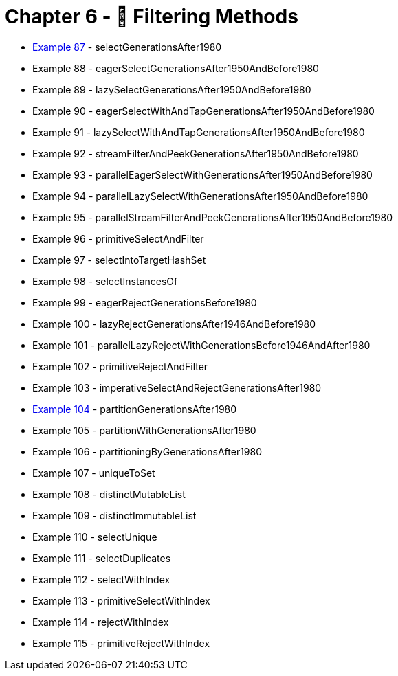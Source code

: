 = Chapter 6 - 🚰 Filtering Methods

* link:Example087Test.java[Example 87] - selectGenerationsAfter1980
* Example 88 - eagerSelectGenerationsAfter1950AndBefore1980
* Example 89 - lazySelectGenerationsAfter1950AndBefore1980
* Example 90 - eagerSelectWithAndTapGenerationsAfter1950AndBefore1980
* Example 91 - lazySelectWithAndTapGenerationsAfter1950AndBefore1980
* Example 92 - streamFilterAndPeekGenerationsAfter1950AndBefore1980
* Example 93 - parallelEagerSelectWithGenerationsAfter1950AndBefore1980
* Example 94 - parallelLazySelectWithGenerationsAfter1950AndBefore1980
* Example 95 - parallelStreamFilterAndPeekGenerationsAfter1950AndBefore1980
* Example 96 - primitiveSelectAndFilter
* Example 97 - selectIntoTargetHashSet
* Example 98 - selectInstancesOf
* Example 99 - eagerRejectGenerationsBefore1980
* Example 100 - lazyRejectGenerationsAfter1946AndBefore1980
* Example 101 - parallelLazyRejectWithGenerationsBefore1946AndAfter1980
* Example 102 - primitiveRejectAndFilter
* Example 103 - imperativeSelectAndRejectGenerationsAfter1980
* link:Example104Test.java[Example 104] - partitionGenerationsAfter1980
* Example 105 - partitionWithGenerationsAfter1980
* Example 106 - partitioningByGenerationsAfter1980
* Example 107 - uniqueToSet
* Example 108 - distinctMutableList
* Example 109 - distinctImmutableList
* Example 110 - selectUnique
* Example 111 - selectDuplicates
* Example 112 - selectWithIndex
* Example 113 - primitiveSelectWithIndex
* Example 114 - rejectWithIndex
* Example 115 - primitiveRejectWithIndex
